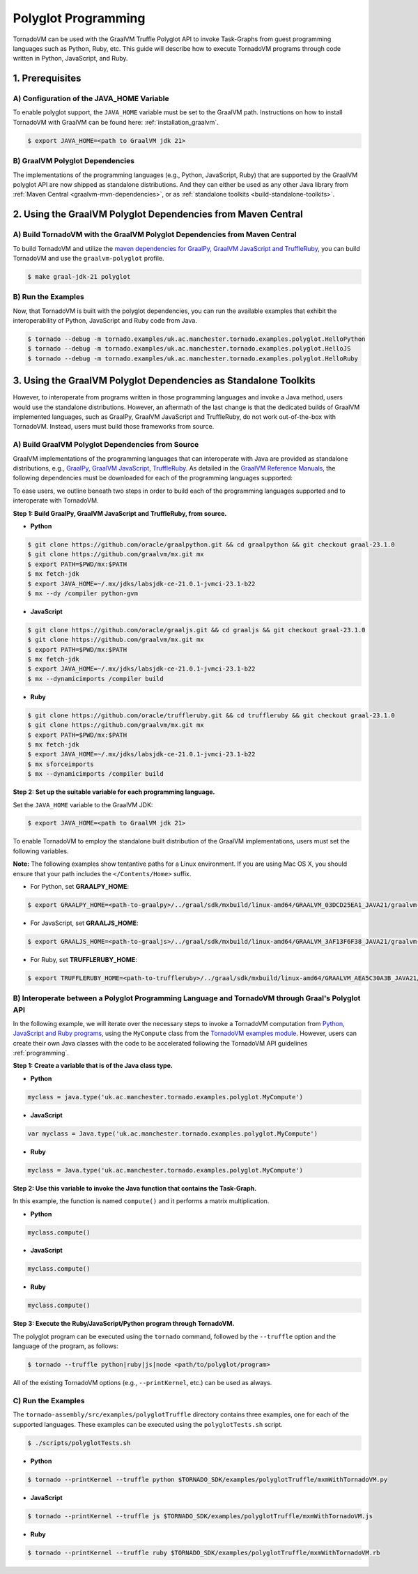 Polyglot Programming
=============================
TornadoVM can be used with the GraalVM Truffle Polyglot API to invoke Task-Graphs from guest programming languages such as Python, Ruby, etc. This guide will describe how to execute TornadoVM programs through code written in Python, JavaScript, and Ruby.

1. Prerequisites
----------------------------------------------

A) Configuration of the JAVA_HOME Variable
~~~~~~~~~~~~~~~~~~~~~~~~~~~~~~~~~~~~~~~~~~~~~~~
To enable polyglot support, the ``JAVA_HOME`` variable must be set to the GraalVM path.
Instructions on how to install TornadoVM with GraalVM can be found here: :ref:`installation_graalvm`.

.. code-block:: bash

   $ export JAVA_HOME=<path to GraalVM jdk 21>

B) GraalVM Polyglot Dependencies
~~~~~~~~~~~~~~~~~~~~~~~~~~~~~~~~~~~~~
The implementations of the programming languages (e.g., Python, JavaScript, Ruby) that are supported by the GraalVM polyglot API are now shipped as standalone distributions. And they can either be used as any other Java library from :ref:`Maven Central <graalvm-mvn-dependencies>`, or as :ref:`standalone toolkits <build-standalone-toolkits>`.

.. _graalvm-mvn-dependencies:

2. Using the GraalVM Polyglot Dependencies from Maven Central
-----------------------------------------------------------------

A) Build TornadoVM with the GraalVM Polyglot Dependencies from Maven Central
~~~~~~~~~~~~~~~~~~~~~~~~~~~~~~~~~~~~~~~~~~~~~~~~~~~~~~~~~~~~~~~~~~~~~~~~~~~~~~~~~
To build TornadoVM and utilize the `maven dependencies for GraalPy, GraalVM JavaScript and TruffleRuby <https://central.sonatype.com/namespace/org.graalvm.polyglot/>`_, you can build TornadoVM and use the ``graalvm-polyglot`` profile.

.. code-block:: bash

   $ make graal-jdk-21 polyglot

B) Run the Examples
~~~~~~~~~~~~~~~~~~~~~~
Now, that TornadoVM is built with the polyglot dependencies, you can run the available examples that exhibit the interoperability of Python, JavaScript and Ruby code from Java.

.. code-block:: bash

   $ tornado --debug -m tornado.examples/uk.ac.manchester.tornado.examples.polyglot.HelloPython
   $ tornado --debug -m tornado.examples/uk.ac.manchester.tornado.examples.polyglot.HelloJS
   $ tornado --debug -m tornado.examples/uk.ac.manchester.tornado.examples.polyglot.HelloRuby

.. _build-standalone-toolkits:

3. Using the GraalVM Polyglot Dependencies as Standalone Toolkits
------------------------------------------------------------------------
However, to interoperate from programs written in those programming languages and invoke a Java method, users would use the standalone distributions.
However, an aftermath of the last change is that the dedicated builds of GraalVM implemented languages, such as GraalPy, GraalVM JavaScript and TruffleRuby, do not work out-of-the-box with TornadoVM. Instead, users must build those frameworks from source.

A) Build GraalVM Polyglot Dependencies from Source
~~~~~~~~~~~~~~~~~~~~~~~~~~~~~~~~~~~~~~~~~~~~~~~~~~~~~~~
GraalVM implementations of the programming languages that can interoperate with Java are provided as standalone distributions, e.g., `GraalPy <https://github.com/oracle/graalpython.git/>`_, `GraalVM JavaScript <https://github.com/oracle/graaljs.git/>`_, `TruffleRuby <https://github.com/oracle/truffleruby.git/>`_.
As detailed in the `GraalVM Reference Manuals <https://www.graalvm.org/latest/reference-manual/>`_, the following dependencies must be downloaded for each of the programming languages supported:

To ease users, we outline beneath two steps in order to build each of the programming languages supported and to interoperate with TornadoVM.

**Step 1: Build GraalPy, GraalVM JavaScript and TruffleRuby, from source.**

* **Python**

.. code-block:: bash

   $ git clone https://github.com/oracle/graalpython.git && cd graalpython && git checkout graal-23.1.0
   $ git clone https://github.com/graalvm/mx.git mx
   $ export PATH=$PWD/mx:$PATH
   $ mx fetch-jdk
   $ export JAVA_HOME=~/.mx/jdks/labsjdk-ce-21.0.1-jvmci-23.1-b22
   $ mx --dy /compiler python-gvm

* **JavaScript**

.. code-block:: bash

   $ git clone https://github.com/oracle/graaljs.git && cd graaljs && git checkout graal-23.1.0
   $ git clone https://github.com/graalvm/mx.git mx
   $ export PATH=$PWD/mx:$PATH
   $ mx fetch-jdk
   $ export JAVA_HOME=~/.mx/jdks/labsjdk-ce-21.0.1-jvmci-23.1-b22
   $ mx --dynamicimports /compiler build

* **Ruby**

.. code-block:: bash

   $ git clone https://github.com/oracle/truffleruby.git && cd truffleruby && git checkout graal-23.1.0
   $ git clone https://github.com/graalvm/mx.git mx
   $ export PATH=$PWD/mx:$PATH
   $ mx fetch-jdk
   $ export JAVA_HOME=~/.mx/jdks/labsjdk-ce-21.0.1-jvmci-23.1-b22
   $ mx sforceimports
   $ mx --dynamicimports /compiler build

**Step 2: Set up the suitable variable for each programming language.**

Set the ``JAVA_HOME`` variable to the GraalVM JDK:

.. code-block:: bash

   $ export JAVA_HOME=<path to GraalVM jdk 21>

To enable TornadoVM to employ the standalone built distribution of the GraalVM implementations, users must set the following variables.

**Note:** The following examples show tentantive paths for a Linux environment. If you are using Mac OS X, you should ensure that your path includes the ``</Contents/Home>`` suffix.

* For Python, set **GRAALPY_HOME**:

.. code-block:: bash

   $ export GRAALPY_HOME=<path-to-graalpy>/../graal/sdk/mxbuild/linux-amd64/GRAALVM_03DCD25EA1_JAVA21/graalvm-03dcd25ea1-java21-23.1.0-dev

* For JavaScript, set **GRAALJS_HOME**:

.. code-block:: bash

   $ export GRAALJS_HOME=<path-to-graaljs>/../graal/sdk/mxbuild/linux-amd64/GRAALVM_3AF13F6F38_JAVA21/graalvm-3af13f6f38-java21-23.1.0-dev

* For Ruby, set **TRUFFLERUBY_HOME**:

.. code-block:: bash

   $ export TRUFFLERUBY_HOME=<path-to-truffleruby>/../graal/sdk/mxbuild/linux-amd64/GRAALVM_AEA5C30A3B_JAVA21/graalvm-aea5c30a3b-java21-23.1.0-dev

B) Interoperate between a Polyglot Programming Language and TornadoVM through Graal's Polyglot API
~~~~~~~~~~~~~~~~~~~~~~~~~~~~~~~~~~~~~~~~~~~~~~~~~~~~~~~~~~~~~~~~~~~~~~~~~~~~~~~~~~~~~~~~~~~~~~~~~~~~~~~~~~~
In the following example, we will iterate over the necessary steps to invoke a TornadoVM computation from `Python, JavaScript and Ruby programs <https://github.com/beehive-lab/TornadoVM/tree/master/tornado-assembly/src/examples/polyglotTruffle>`_, using the ``MyCompute`` class from the `TornadoVM examples module <https://github.com/beehive-lab/TornadoVM/blob/master/tornado-examples/src/main/java/uk/ac/manchester/tornado/examples/polyglot/MyCompute.java/>`_. However, users can create their own Java classes with the code to be accelerated following the TornadoVM API guidelines :ref:`programming`.

**Step 1: Create a variable that is of the Java class type.**

* **Python**

.. code-block:: bash

   myclass = java.type('uk.ac.manchester.tornado.examples.polyglot.MyCompute')


* **JavaScript**

.. code-block:: bash

   var myclass = Java.type('uk.ac.manchester.tornado.examples.polyglot.MyCompute')

* **Ruby**

.. code-block:: bash

   myclass = Java.type('uk.ac.manchester.tornado.examples.polyglot.MyCompute')

**Step 2: Use this variable to invoke the Java function that contains the Task-Graph.**

In this example, the function is named ``compute()`` and it performs a matrix multiplication.

* **Python**

.. code-block:: bash

   myclass.compute()


* **JavaScript**

.. code-block:: bash

   myclass.compute()

* **Ruby**

.. code-block:: bash

   myclass.compute()

**Step 3: Execute the Ruby/JavaScript/Python program through TornadoVM.**

The polyglot program can be executed using the ``tornado`` command, followed by the ``--truffle`` option and the language of the program, as follows:

.. code-block:: bash

   $ tornado --truffle python|ruby|js|node <path/to/polyglot/program>

All of the existing TornadoVM options (e.g., ``--printKernel``, etc.) can be used as always.

C) Run the Examples
~~~~~~~~~~~~~~~~~~~~~~
The ``tornado-assembly/src/examples/polyglotTruffle`` directory contains three examples, one for each of the supported languages.
These examples can be executed using the ``polyglotTests.sh`` script.

.. code-block:: bash

   $ ./scripts/polyglotTests.sh

* **Python**

.. code-block:: bash

   $ tornado --printKernel --truffle python $TORNADO_SDK/examples/polyglotTruffle/mxmWithTornadoVM.py

* **JavaScript**

.. code-block:: bash

   $ tornado --printKernel --truffle js $TORNADO_SDK/examples/polyglotTruffle/mxmWithTornadoVM.js

* **Ruby**

.. code-block:: bash

   $ tornado --printKernel --truffle ruby $TORNADO_SDK/examples/polyglotTruffle/mxmWithTornadoVM.rb
